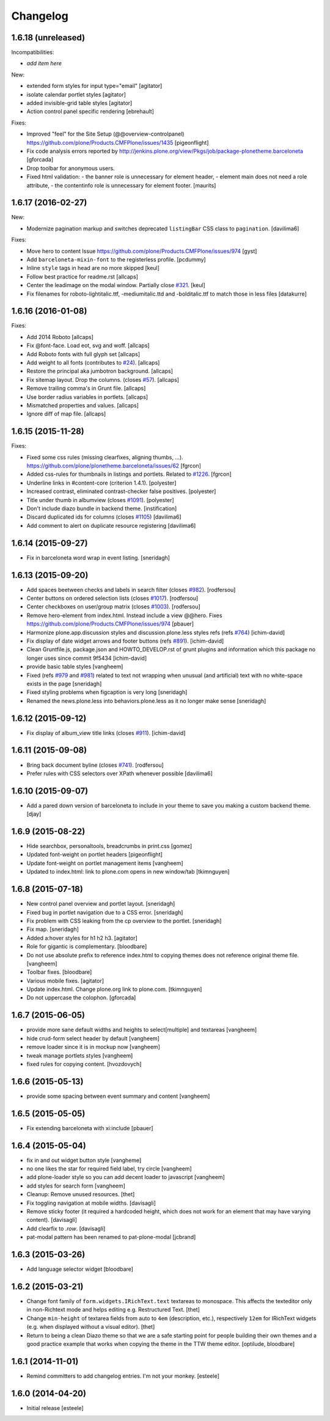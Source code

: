 Changelog
=========

1.6.18 (unreleased)
-------------------

Incompatibilities:

- *add item here*

New:

- extended form styles for input type="email"
  [agitator]

- isolate calendar portlet styles
  [agitator]

- added invisible-grid table styles
  [agitator]

- Action control panel specific rendering
  [ebrehault]

Fixes:

- Improved "feel" for the Site Setup (@@overview-controlpanel)
  https://github.com/plone/Products.CMFPlone/issues/1435
  [pigeonflight]

- Fix code analysis errors reported by http://jenkins.plone.org/view/Pkgs/job/package-plonetheme.barceloneta
  [gforcada]
- Drop toolbar for anonymous users.
- Fixed html validation:
  - the banner role is unnecessary for element header,
  - element main does not need a role attribute,
  - the contentinfo role is unnecessary for element footer.
  [maurits]


1.6.17 (2016-02-27)
-------------------

New:

- Modernize pagination markup and switches deprecated ``listingBar`` CSS class to ``pagination``.
  [davilima6]

Fixes:

- Move hero to content
  Issue https://github.com/plone/Products.CMFPlone/issues/974
  [gyst]

- Add ``barceloneta-mixin-font`` to the registerless profile.
  [pcdummy]

- Inline ``style`` tags in head are no more skipped
  [keul]

- Follow best practice for readme.rst
  [allcaps]

- Center the leadimage on the modal window.
  Partially close `#321`_.
  [keul]

- Fix filenames for roboto-lightitalic.ttf, -mediumitalic.ttd
  and -bolditalic.ttf to match those in less files
  [datakurre]

1.6.16 (2016-01-08)
-------------------

Fixes:

- Add 2014 Roboto
  [allcaps]

- Fix @font-face. Load eot, svg and woff.
  [allcaps]

- Add Roboto fonts with full glyph set
  [allcaps]

- Add weight to all fonts (contributes to `#24`_).
  [allcaps]

- Restore the principal aka jumbotron background.
  [allcaps]

- Fix sitemap layout. Drop the columns. (closes `#57`_).
  [allcaps]

- Remove trailing comma's in Grunt file.
  [allcaps]

- Use border radius variables in portlets.
  [allcaps]

- Mismatched properties and values.
  [allcaps]

- Ignore diff of map file.
  [allcaps]


1.6.15 (2015-11-28)
-------------------

Fixes:

- Fixed some css rules (missing clearfixes, aligning thumbs, ...).
  https://github.com/plone/plonetheme.barceloneta/issues/62
  [fgrcon]

- Added css-rules for thumbnails in listings and portlets.
  Related to `#1226`_.
  [fgrcon]

- Underline links in #content-core (criterion 1.4.1).
  [polyester]

- Increased contrast, eliminated contrast-checker false positives.
  [polyester]

- Title under thumb in albumview (closes `#1091`_).
  [polyester]

- Don't include diazo bundle in backend theme.
  [instification]

- Discard duplicated ids for columns (closes `#1105`_)
  [davilima6]

- Add comment to alert on duplicate resource registering
  [davilima6]


1.6.14 (2015-09-27)
-------------------

- Fix in barceloneta word wrap in event listing.
  [sneridagh]


1.6.13 (2015-09-20)
-------------------

- Add spaces beetween checks and labels in search filter (closes `#982`_).
  [rodfersou]

- Center buttons on ordered selection lists (closes `#1017`_).
  [rodfersou]

- Center checkboxes on user/group matrix (closes `#1003`_).
  [rodfersou]

- Remove hero-element from index.html. Instead include a view @@hero.
  Fixes https://github.com/plone/Products.CMFPlone/issues/974
  [pbauer]

- Harmonize plone.app.discussion styles and discussion.plone.less styles
  refs (refs `#764`_)
  [ichim-david]

- Fix display of date widget arrows and footer buttons (refs `#891`_).
  [ichim-david]

- Clean Gruntfile.js, package.json and HOWTO_DEVELOP.rst of grunt
  plugins and information which this package no longer uses since
  commit 9f5434
  [ichim-david]

- provide basic table styles
  [vangheem]

- Fixed (refs `#979`_ and `#981`_) related to text not wrapping when unusual
  (and artificial) text with no white-space exists in the page
  [sneridagh]

- Fixed styling problems when figcaption is very long
  [sneridagh]

- Renamed the news.plone.less into behaviors.plone.less as it no longer make
  sense
  [sneridagh]


1.6.12 (2015-09-12)
-------------------

- Fix display of album_view title links (closes `#911`_).
  [ichim-david]


1.6.11 (2015-09-08)
-------------------

- Bring back document byline (closes `#741`_).
  [rodfersou]

- Prefer rules with CSS selectors over XPath whenever possible
  [davilima6]


1.6.10 (2015-09-07)
-------------------

- Add a pared down version of barceloneta to include in your theme to save you
  making a custom backend theme.
  [djay]


1.6.9 (2015-08-22)
------------------

- Hide searchbox, personaltools, breadcrumbs in print.css
  [gomez]

- Updated font-weight on portlet headers
  [pigeonflight]

- Update font-weight on portlet management items
  [vangheem]

- Updated to index.html: link to plone.com opens in new window/tab
  [tkimnguyen]


1.6.8 (2015-07-18)
------------------

- New control panel overview and portlet layout.
  [sneridagh]

- Fixed bug in portlet navigation due to a CSS error.
  [sneridagh]

- Fix problem with CSS leaking from the cp overview to the portlet.
  [sneridagh]

- Fix map.
  [sneridagh]

- Added a:hover styles for h1 h2 h3.
  [agitator]

- Role for gigantic is complementary.
  [bloodbare]

- Do not use absolute prefix to reference index.html to copying themes
  does not reference original theme file.
  [vangheem]

- Toolbar fixes.
  [bloodbare]

- Various mobile fixes.
  [agitator]

- Update index.html. Change plone.org link to plone.com.
  [tkimnguyen]

- Do not uppercase the colophon.
  [gforcada]


1.6.7 (2015-06-05)
------------------

- provide more sane default widths and heights to select[multiple] and
  textareas
  [vangheem]

- hide crud-form select header by default
  [vangheem]

- remove loader since it is in mockup now
  [vangheem]

- tweak manage portlets styles
  [vangheem]

- fixed rules for copying content.
  [hvozdovych]


1.6.6 (2015-05-13)
------------------

- provide some spacing between event summary and content
  [vangheem]


1.6.5 (2015-05-05)
------------------

- Fix extending barceloneta with xi:include
  [pbauer]


1.6.4 (2015-05-04)
------------------

- fix in and out widget button style
  [vangheme]

- no one likes the star for required field label, try circle
  [vangheem]

- add plone-loader style so you can add decent loader to javascript
  [vangheem]

- add styles for search form
  [vangheem]

- Cleanup: Remove unused resources.
  [thet]

- Fix toggling navigation at mobile widths.
  [davisagli]

- Remove sticky footer (it required a hardcoded height, which does not work
  for an element that may have varying content).
  [davisagli]

- Add clearfix to `.row`.
  [davisagli]

- pat-modal pattern has been renamed to pat-plone-modal
  [jcbrand]


1.6.3 (2015-03-26)
------------------

- Add language selector widget
  [bloodbare]


1.6.2 (2015-03-21)
------------------

* Change font family of ``form.widgets.IRichText.text`` textareas to monospace.
  This affects the texteditor only in non-Richtext mode and helps editing e.g.
  Restructured Text.
  [thet]

* Change ``min-height`` of textarea fields from auto to ``4em`` (description,
  etc.), respectively ``12em`` for IRichText widgets (e.g. when displayed
  without a visual editor).
  [thet]

* Return to being a clean Diazo theme so that we are a safe starting point for
  people building their own themes and a good practice example that works when
  copying the theme in the TTW theme editor.
  [optilude, bloodbare]


1.6.1 (2014-11-01)
------------------

* Remind committers to add changelog entries. I'm not your monkey.
  [esteele]


1.6.0 (2014-04-20)
------------------

* Initial release
  [esteele]

.. _`#741`: https://github.com/plone/Products.CMFPlone/issues/741
.. _`#764`: https://github.com/plone/Products.CMFPlone/issues/764
.. _`#891`: https://github.com/plone/Products.CMFPlone/issues/891
.. _`#911`: https://github.com/plone/Products.CMFPlone/issues/911
.. _`#979`: https://github.com/plone/Products.CMFPlone/issues/979
.. _`#981`: https://github.com/plone/Products.CMFPlone/issues/981
.. _`#982`: https://github.com/plone/Products.CMFPlone/issues/982
.. _`#1003`: https://github.com/plone/Products.CMFPlone/issues/1003
.. _`#1017`: https://github.com/plone/Products.CMFPlone/issues/1017
.. _`#1091`: https://github.com/plone/Products.CMFPlone/issues/1091
.. _`#1105`: https://github.com/plone/Products.CMFPlone/issues/1105
.. _`#1226`: https://github.com/plone/Products.CMFPlone/issues/1226
.. _`#24`: https://github.com/plone/plonetheme.barceloneta/issues/24
.. _`#57`: https://github.com/plone/plonetheme.barceloneta/issues/57
.. _`#321`: https://github.com/plone/plone.app.contenttypes/issues/321

